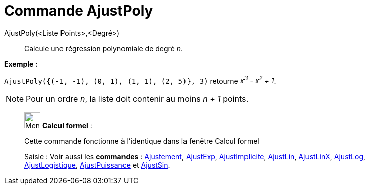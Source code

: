 = Commande AjustPoly
:page-en: commands/FitPoly
ifdef::env-github[:imagesdir: /fr/modules/ROOT/assets/images]

AjustPoly(<Liste Points>,<Degré>)::
  Calcule une régression polynomiale de degré _n_.

[EXAMPLE]
====

*Exemple :*

`++AjustPoly({(-1, -1), (0, 1), (1, 1), (2, 5)}, 3)++` retourne _x^3^ - x^2^ + 1_.

====

[NOTE]
====

Pour un ordre _n_, la liste doit contenir au moins _n + 1_ points.

====

____________________________________________________________

image:32px-Menu_view_cas.svg.png[Menu view cas.svg,width=32,height=32] *Calcul formel* :

Cette commande fonctionne à l'identique dans la fenêtre Calcul formel

[.kcode]#Saisie :# Voir aussi les *commandes* : xref:/commands/Ajustement.adoc[Ajustement],
xref:/commands/AjustExp.adoc[AjustExp], xref:/commands/AjustImplicite.adoc[AjustImplicite],
xref:/commands/AjustLin.adoc[AjustLin], xref:/commands/AjustLinX.adoc[AjustLinX],
xref:/commands/AjustLog.adoc[AjustLog], xref:/commands/AjustLogistique.adoc[AjustLogistique],
xref:/commands/AjustPuissance.adoc[AjustPuissance] et xref:/commands/AjustSin.adoc[AjustSin].
